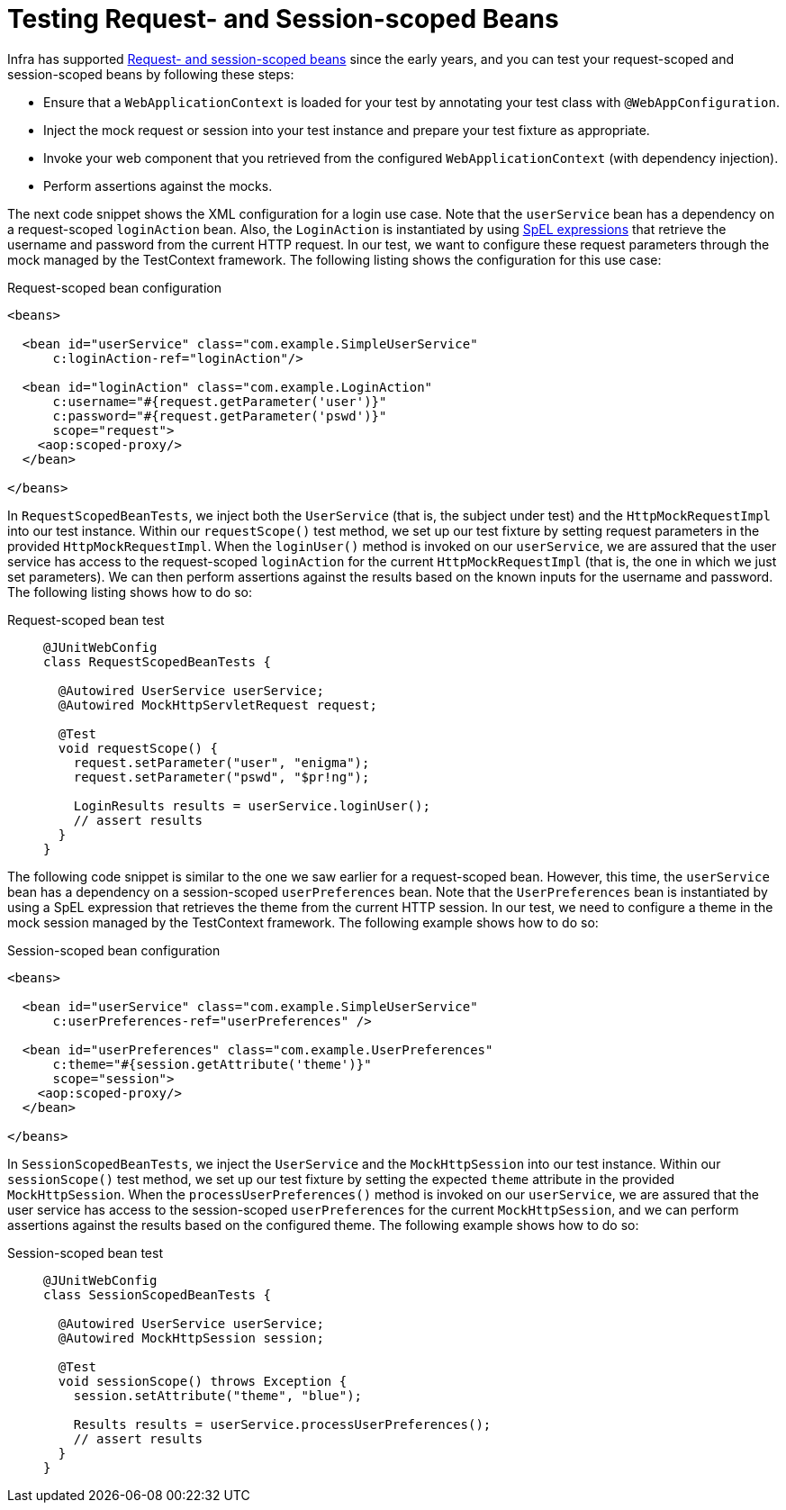 [[testcontext-web-scoped-beans]]
= Testing Request- and Session-scoped Beans

Infra has supported xref:core/beans/factory-scopes.adoc#beans-factory-scopes-other[Request- and session-scoped beans]
 since the early years, and you can test your request-scoped and session-scoped
beans by following these steps:

* Ensure that a `WebApplicationContext` is loaded for your test by annotating your test
  class with `@WebAppConfiguration`.
* Inject the mock request or session into your test instance and prepare your test
  fixture as appropriate.
* Invoke your web component that you retrieved from the configured
  `WebApplicationContext` (with dependency injection).
* Perform assertions against the mocks.

The next code snippet shows the XML configuration for a login use case. Note that the
`userService` bean has a dependency on a request-scoped `loginAction` bean. Also, the
`LoginAction` is instantiated by using xref:core/expressions.adoc[SpEL expressions] that
retrieve the username and password from the current HTTP request. In our test, we want to
configure these request parameters through the mock managed by the TestContext framework.
The following listing shows the configuration for this use case:

.Request-scoped bean configuration
[source,xml,indent=0]
----
<beans>

  <bean id="userService" class="com.example.SimpleUserService"
      c:loginAction-ref="loginAction"/>

  <bean id="loginAction" class="com.example.LoginAction"
      c:username="#{request.getParameter('user')}"
      c:password="#{request.getParameter('pswd')}"
      scope="request">
    <aop:scoped-proxy/>
  </bean>

</beans>
----

In `RequestScopedBeanTests`, we inject both the `UserService` (that is, the subject under
test) and the `HttpMockRequestImpl` into our test instance. Within our
`requestScope()` test method, we set up our test fixture by setting request parameters in
the provided `HttpMockRequestImpl`. When the `loginUser()` method is invoked on our
`userService`, we are assured that the user service has access to the request-scoped
`loginAction` for the current `HttpMockRequestImpl` (that is, the one in which we just
set parameters). We can then perform assertions against the results based on the known
inputs for the username and password. The following listing shows how to do so:

[tabs]
======
Request-scoped bean test::
+
[source,java,indent=0,subs="verbatim,quotes",role="primary"]
----
@JUnitWebConfig
class RequestScopedBeanTests {

  @Autowired UserService userService;
  @Autowired MockHttpServletRequest request;

  @Test
  void requestScope() {
    request.setParameter("user", "enigma");
    request.setParameter("pswd", "$pr!ng");

    LoginResults results = userService.loginUser();
    // assert results
  }
}
----

======

The following code snippet is similar to the one we saw earlier for a request-scoped
bean. However, this time, the `userService` bean has a dependency on a session-scoped
`userPreferences` bean. Note that the `UserPreferences` bean is instantiated by using a
SpEL expression that retrieves the theme from the current HTTP session. In our test, we
need to configure a theme in the mock session managed by the TestContext framework. The
following example shows how to do so:

.Session-scoped bean configuration
[source,xml,indent=0,subs="verbatim,quotes"]
----
<beans>

  <bean id="userService" class="com.example.SimpleUserService"
      c:userPreferences-ref="userPreferences" />

  <bean id="userPreferences" class="com.example.UserPreferences"
      c:theme="#{session.getAttribute('theme')}"
      scope="session">
    <aop:scoped-proxy/>
  </bean>

</beans>
----

In `SessionScopedBeanTests`, we inject the `UserService` and the `MockHttpSession` into
our test instance. Within our `sessionScope()` test method, we set up our test fixture by
setting the expected `theme` attribute in the provided `MockHttpSession`. When the
`processUserPreferences()` method is invoked on our `userService`, we are assured that
the user service has access to the session-scoped `userPreferences` for the current
`MockHttpSession`, and we can perform assertions against the results based on the
configured theme. The following example shows how to do so:

[tabs]
======
Session-scoped bean test::
+
[source,java,indent=0,subs="verbatim,quotes",role="primary"]
----
@JUnitWebConfig
class SessionScopedBeanTests {

  @Autowired UserService userService;
  @Autowired MockHttpSession session;

  @Test
  void sessionScope() throws Exception {
    session.setAttribute("theme", "blue");

    Results results = userService.processUserPreferences();
    // assert results
  }
}
----

======

